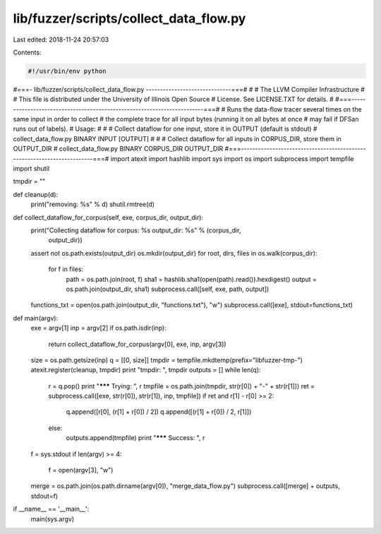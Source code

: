 lib/fuzzer/scripts/collect_data_flow.py
=======================================

Last edited: 2018-11-24 20:57:03

Contents:

.. code-block:: py

    #!/usr/bin/env python
#===- lib/fuzzer/scripts/collect_data_flow.py ------------------------------===#
#
#                     The LLVM Compiler Infrastructure
#
# This file is distributed under the University of Illinois Open Source
# License. See LICENSE.TXT for details.
#
#===------------------------------------------------------------------------===#
# Runs the data-flow tracer several times on the same input in order to collect
# the complete trace for all input bytes (running it on all bytes at once
# may fail if DFSan runs out of labels).
# Usage:
#
#   # Collect dataflow for one input, store it in OUTPUT (default is stdout)
#   collect_data_flow.py BINARY INPUT [OUTPUT]
#
#   # Collect dataflow for all inputs in CORPUS_DIR, store them in OUTPUT_DIR
#   collect_data_flow.py BINARY CORPUS_DIR OUTPUT_DIR
#===------------------------------------------------------------------------===#
import atexit
import hashlib
import sys
import os
import subprocess
import tempfile
import shutil

tmpdir = ""

def cleanup(d):
  print("removing: %s" % d)
  shutil.rmtree(d)

def collect_dataflow_for_corpus(self, exe, corpus_dir, output_dir):
  print("Collecting dataflow for corpus: %s output_dir: %s" % (corpus_dir,
                                                               output_dir))
  assert not os.path.exists(output_dir)
  os.mkdir(output_dir)
  for root, dirs, files in os.walk(corpus_dir):
    for f in files:
      path = os.path.join(root, f)
      sha1 = hashlib.sha1(open(path).read()).hexdigest()
      output = os.path.join(output_dir, sha1)
      subprocess.call([self, exe, path, output])
  functions_txt = open(os.path.join(output_dir, "functions.txt"), "w")
  subprocess.call([exe], stdout=functions_txt)


def main(argv):
  exe = argv[1]
  inp = argv[2]
  if os.path.isdir(inp):
    return collect_dataflow_for_corpus(argv[0], exe, inp, argv[3])
  size = os.path.getsize(inp)
  q = [[0, size]]
  tmpdir = tempfile.mkdtemp(prefix="libfuzzer-tmp-")
  atexit.register(cleanup, tmpdir)
  print "tmpdir: ", tmpdir
  outputs = []
  while len(q):
    r = q.pop()
    print "******* Trying:  ", r
    tmpfile = os.path.join(tmpdir, str(r[0]) + "-" + str(r[1]))
    ret = subprocess.call([exe, str(r[0]), str(r[1]), inp, tmpfile])
    if ret and r[1] - r[0] >= 2:
      q.append([r[0], (r[1] + r[0]) / 2])
      q.append([(r[1] + r[0]) / 2, r[1]])
    else:
      outputs.append(tmpfile)
      print "******* Success: ", r
  f = sys.stdout
  if len(argv) >= 4:
    f = open(argv[3], "w")
  merge = os.path.join(os.path.dirname(argv[0]), "merge_data_flow.py")
  subprocess.call([merge] + outputs, stdout=f)

if __name__ == '__main__':
  main(sys.argv)


